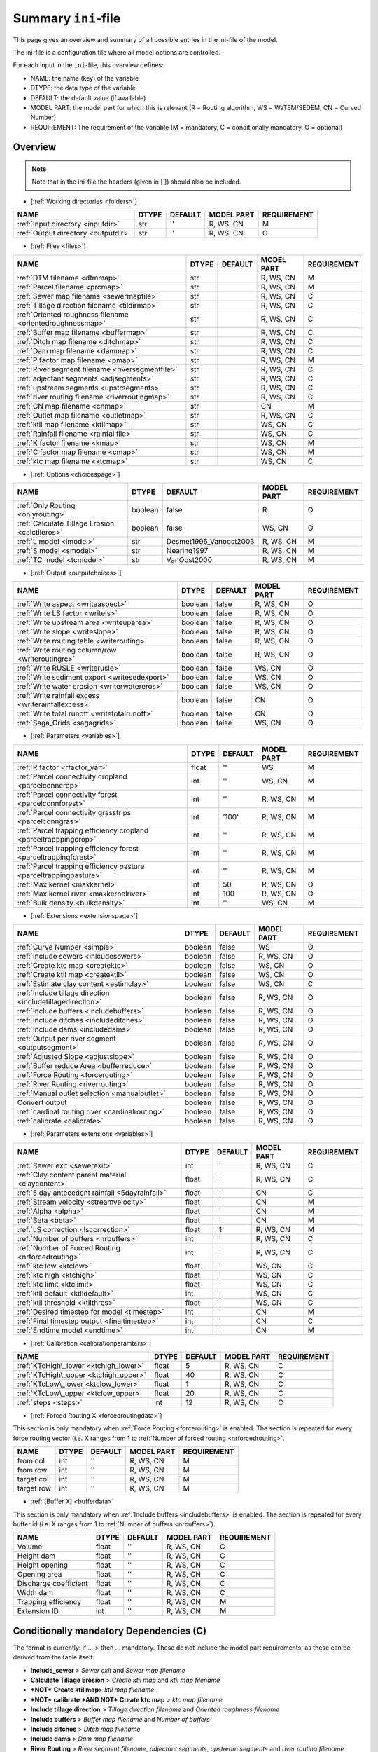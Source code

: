 .. _inifile:

Summary ``ini``-file
==========================

This page gives an overview and summary of all possible entries in the ini-file
of the model.

The ini-file is a configuration file where all model options are controlled.

For each input in the ``ini``-file, this overview defines:

- NAME: the name (key) of the variable
- DTYPE: the data type of the variable
- DEFAULT: the default value (if available)
- MODEL PART: the model part for which this is relevant (R = Routing algorithm, WS = WaTEM/SEDEM, CN = Curved Number)
- REQUIREMENT: The requirement of the variable (M = mandatory, C = conditionally mandatory, O = optional)

Overview
--------
.. note::
   Note that in the ini-file the headers (given in [ ]) should also be included.
   
   
-  [:ref:`Working directories <folders>`]

+-------------------------------------+---------+-----------+--------------+-------------+
| NAME                                | DTYPE   | DEFAULT   | MODEL PART   | REQUIREMENT |
+=====================================+=========+===========+==============+=============+
| :ref:`Input directory <inputdir>`   | str     | ''        | R, WS, CN    | M           |
+-------------------------------------+---------+-----------+--------------+-------------+
| :ref:`Output directory <outputdir>` | str     | ''        | R, WS, CN    | O           |
+-------------------------------------+---------+-----------+--------------+-------------+

-  [:ref:`Files <files>`]

+-----------------------------------------------------------+---------+-----------+--------------+-------------+
| NAME                                                      | DTYPE   | DEFAULT   | MODEL PART   | REQUIREMENT |
+===========================================================+=========+===========+==============+=============+
| :ref:`DTM filename <dtmmap>`                              | str     |           | R, WS, CN    | M           |
+-----------------------------------------------------------+---------+-----------+--------------+-------------+
| :ref:`Parcel filename <prcmap>`                           | str     |           | R, WS, CN    | M           |
+-----------------------------------------------------------+---------+-----------+--------------+-------------+
| :ref:`Sewer map filename <sewermapfile>`                  | str     |           | R, WS, CN    | C           |
+-----------------------------------------------------------+---------+-----------+--------------+-------------+
| :ref:`Tillage direction filename <tildirmap>`             | str     |           | R, WS, CN    | C           |
+-----------------------------------------------------------+---------+-----------+--------------+-------------+
| :ref:`Oriented roughness filename <orientedroughnessmap>` | str     |           | R, WS, CN    | C           |
+-----------------------------------------------------------+---------+-----------+--------------+-------------+
| :ref:`Buffer map filename <buffermap>`                    | str     |           | R, WS, CN    | C           |
+-----------------------------------------------------------+---------+-----------+--------------+-------------+
| :ref:`Ditch map filename <ditchmap>`                      | str     |           | R, WS, CN    | C           |
+-----------------------------------------------------------+---------+-----------+--------------+-------------+
| :ref:`Dam map filename <dammap>`                          | str     |           | R, WS, CN    | C           |
+-----------------------------------------------------------+---------+-----------+--------------+-------------+
| :ref:`P factor map filename <pmap>`                       | str     |           | R, WS, CN    | M           |
+-----------------------------------------------------------+---------+-----------+--------------+-------------+
| :ref:`River segment filename <riversegmentfile>`          | str     |           | R, WS, CN    | C           |
+-----------------------------------------------------------+---------+-----------+--------------+-------------+
| :ref:`adjectant segments <adjsegments>`                   | str     |           | R, WS, CN    | C           |
+-----------------------------------------------------------+---------+-----------+--------------+-------------+
| :ref:`upstream segments <upstrsegments>`                  | str     |           | R, WS, CN    | C           |
+-----------------------------------------------------------+---------+-----------+--------------+-------------+
| :ref:`river routing filename <riverroutingmap>`           | str     |           | R, WS, CN    | C           |
+-----------------------------------------------------------+---------+-----------+--------------+-------------+
| :ref:`CN map filename <cnmap>`                            | str     |           | CN           | M           |
+-----------------------------------------------------------+---------+-----------+--------------+-------------+
| :ref:`Outlet map filename <outletmap>`                    | str     |           | R, WS, CN    | C           |
+-----------------------------------------------------------+---------+-----------+--------------+-------------+
| :ref:`ktil map filename <ktilmap>`                        | str     |           | WS, CN       | C           |
+-----------------------------------------------------------+---------+-----------+--------------+-------------+
| :ref:`Rainfall filename <rainfallfile>`                   | str     |           | WS, CN       | C           |
+-----------------------------------------------------------+---------+-----------+--------------+-------------+
| :ref:`K factor filename <kmap>`                           | str     |           | WS, CN       | M           |
+-----------------------------------------------------------+---------+-----------+--------------+-------------+
| :ref:`C factor map filename <cmap>`                       | str     |           | WS, CN       | M           |
+-----------------------------------------------------------+---------+-----------+--------------+-------------+
| :ref:`ktc map filename <ktcmap>`                          | str     |           | WS, CN       | C           |
+-----------------------------------------------------------+---------+-----------+--------------+-------------+

-  [:ref:`Options <choicespage>`]

+------------------------------------------------------------+-----------+---------------------------+--------------+-------------+
| NAME                                                       | DTYPE     | DEFAULT                   | MODEL PART   | REQUIREMENT |
+============================================================+===========+===========================+==============+=============+
| :ref:`Only Routing <onlyrouting>`                          | boolean   | false                     | R            | O           |
+------------------------------------------------------------+-----------+---------------------------+--------------+-------------+
| :ref:`Calculate Tillage Erosion <calctileros>`             | boolean   | false                     | WS, CN       | O           |
+------------------------------------------------------------+-----------+---------------------------+--------------+-------------+
| :ref:`L model <lmodel>`                                    | str       | Desmet1996\_Vanoost2003   | R, WS, CN    | M           |
+------------------------------------------------------------+-----------+---------------------------+--------------+-------------+
| :ref:`S model <smodel>`                                    | str       | Nearing1997               | R, WS, CN    | M           |
+------------------------------------------------------------+-----------+---------------------------+--------------+-------------+
| :ref:`TC model <tcmodel>`                                  | str       | VanOost2000               | R, WS, CN    | M           |
+------------------------------------------------------------+-----------+---------------------------+--------------+-------------+


.. _inioutput:

-  [:ref:`Output <outputchoices>`]

+----------------------------------------------------+-----------+-----------+--------------+------------+
| NAME                                               | DTYPE     | DEFAULT   | MODEL PART   |REQUIREMENT |
+====================================================+===========+===========+==============+============+
| :ref:`Write aspect <writeaspect>`                  | boolean   | false     | R, WS, CN    | O          |
+----------------------------------------------------+-----------+-----------+--------------+------------+
| :ref:`Write LS factor <writels>`                   | boolean   | false     | R, WS, CN    | O          |
+----------------------------------------------------+-----------+-----------+--------------+------------+
| :ref:`Write upstream area <writeuparea>`           | boolean   | false     | R, WS, CN    | O          |
+----------------------------------------------------+-----------+-----------+--------------+------------+
| :ref:`Write slope <writeslope>`                    | boolean   | false     | R, WS, CN    | O          |
+----------------------------------------------------+-----------+-----------+--------------+------------+
| :ref:`Write routing table <writerouting>`          | boolean   | false     | R, WS, CN    | O          |
+----------------------------------------------------+-----------+-----------+--------------+------------+
| :ref:`Write routing column/row <writeroutingrc>`   | boolean   | false     | R, WS, CN    | O          |
+----------------------------------------------------+-----------+-----------+--------------+------------+
| :ref:`Write RUSLE <writerusle>`                    | boolean   | false     | WS, CN       | O          |
+----------------------------------------------------+-----------+-----------+--------------+------------+
| :ref:`Write sediment export <writesedexport>`      | boolean   | false     | WS, CN       | O          |
+----------------------------------------------------+-----------+-----------+--------------+------------+
| :ref:`Write water erosion <writerwatereros>`       | boolean   | false     | WS, CN       | O          |
+----------------------------------------------------+-----------+-----------+--------------+------------+
| :ref:`Write rainfall excess <writerainfallexcess>` | boolean   | false     | CN           | O          |
+----------------------------------------------------+-----------+-----------+--------------+------------+
| :ref:`Write total runoff <writetotalrunoff>`       | boolean   | false     | CN           | O          |
+----------------------------------------------------+-----------+-----------+--------------+------------+
| :ref:`Saga_Grids <sagagrids>`                      | boolean   | false     | WS, CN       | O          |
+----------------------------------------------------+-----------+-----------+--------------+------------+

-  [:ref:`Parameters <variables>`]

+-------------------------------------------------------------------+---------+---------+--------------+-------------+
| NAME                                                              | DTYPE   | DEFAULT | MODEL PART   | REQUIREMENT |
+===================================================================+=========+=========+==============+=============+
| :ref:`R factor <rfactor_var>`                                     | float   | ''      | WS           | M           |
+-------------------------------------------------------------------+---------+---------+--------------+-------------+
| :ref:`Parcel connectivity cropland <parcelconncrop>`              | int     | ''      | WS, CN       | M           |
+-------------------------------------------------------------------+---------+---------+--------------+-------------+
| :ref:`Parcel connectivity forest <parcelconnforest>`              | int     | ''      | R, WS, CN    | M           |
+-------------------------------------------------------------------+---------+---------+--------------+-------------+
| :ref:`Parcel connectivity grasstrips <parcelconngras>`            | int     | '100'   | R, WS, CN    | M           |
+-------------------------------------------------------------------+---------+---------+--------------+-------------+
| :ref:`Parcel trapping efficiency cropland <parceltrapppingcrop>`  | int     | ''      | R, WS, CN    | M           |
+-------------------------------------------------------------------+---------+---------+--------------+-------------+
| :ref:`Parcel trapping efficiency forest <parceltrappingforest>`   | int     | ''      | R, WS, CN    | M           |
+-------------------------------------------------------------------+---------+---------+--------------+-------------+
| :ref:`Parcel trapping efficiency pasture <parceltrappingpasture>` | int     | ''      | R, WS, CN    | M           |
+-------------------------------------------------------------------+---------+---------+--------------+-------------+
| :ref:`Max kernel <maxkernel>`                                     | int     | 50      | R, WS, CN    | O           |
+-------------------------------------------------------------------+---------+---------+--------------+-------------+
| :ref:`Max kernel river <maxkernelriver>`                          | int     | 100     | R, WS, CN    | O           |
+-------------------------------------------------------------------+---------+---------+--------------+-------------+
| :ref:`Bulk density <bulkdensity>`                                 | int     | ''      | WS, CN       | M           |
+-------------------------------------------------------------------+---------+---------+--------------+-------------+

-  [:ref:`Extensions <extensionspage>`]

+------------------------------------------------------------+-----------+---------+--------------+-------------+
| NAME                                                       | DTYPE     | DEFAULT | MODEL PART   | REQUIREMENT |
+============================================================+===========+=========+==============+=============+
| :ref:`Curve Number <simple>`                               | boolean   | false   | WS           | O           |
+------------------------------------------------------------+-----------+---------+--------------+-------------+
| :ref:`Include sewers <inlcudesewers>`                      | boolean   | false   | R, WS, CN    | O           |
+------------------------------------------------------------+-----------+---------+--------------+-------------+
| :ref:`Create ktc map <createktc>`                          | boolean   | false   | WS, CN       | O           |
+------------------------------------------------------------+-----------+---------+--------------+-------------+
| :ref:`Create ktil map <createktil>`                        | boolean   | false   | WS, CN       | O           |
+------------------------------------------------------------+-----------+---------+--------------+-------------+
| :ref:`Estimate clay content <estimclay>`                   | boolean   | false   | WS, CN       | C           |
+------------------------------------------------------------+-----------+---------+--------------+-------------+
| :ref:`Include tillage direction <includetillagedirection>` | boolean   | false   | R, WS, CN    | O           |
+------------------------------------------------------------+-----------+---------+--------------+-------------+
| :ref:`Include buffers <includebuffers>`                    | boolean   | false   | R, WS, CN    | O           |
+------------------------------------------------------------+-----------+---------+--------------+-------------+
| :ref:`Include ditches <includeditches>`                    | boolean   | false   | R, WS, CN    | O           |
+------------------------------------------------------------+-----------+---------+--------------+-------------+
| :ref:`Include dams <includedams>`                          | boolean   | false   | R, WS, CN    | O           |
+------------------------------------------------------------+-----------+---------+--------------+-------------+
| :ref:`Output per river segment <outputsegment>`            | boolean   | false   | R, WS, CN    | O           |
+------------------------------------------------------------+-----------+---------+--------------+-------------+
| :ref:`Adjusted Slope <adjustslope>`                        | boolean   | false   | R, WS, CN    | O           |
+------------------------------------------------------------+-----------+---------+--------------+-------------+
| :ref:`Buffer reduce Area <bufferreduce>`                   | boolean   | false   | R, WS, CN    | O           |
+------------------------------------------------------------+-----------+---------+--------------+-------------+
| :ref:`Force Routing <forcerouting>`                        | boolean   | false   | R, WS, CN    | O           |
+------------------------------------------------------------+-----------+---------+--------------+-------------+
| :ref:`River Routing <riverrouting>`                        | boolean   | false   | R, WS, CN    | O           |
+------------------------------------------------------------+-----------+---------+--------------+-------------+
| :ref:`Manual outlet selection <manualoutlet>`              | boolean   | false   | R, WS, CN    | O           |
+------------------------------------------------------------+-----------+---------+--------------+-------------+
| Convert output                                             | boolean   | false   | R, WS, CN    | O           |
+------------------------------------------------------------+-----------+---------+--------------+-------------+
| :ref:`cardinal routing river <cardinalrouting>`            | boolean   | false   | R, WS, CN    | O           |
+------------------------------------------------------------+-----------+---------+--------------+-------------+
| :ref:`calibrate <calibrate>`                               | boolean   | false   | R, WS, CN    | O           |
+------------------------------------------------------------+-----------+---------+--------------+-------------+


-  [:ref:`Parameters extensions <variables>`]

+-------------------------------------------------------------------+---------+-----------+--------------+-------------+
| NAME                                                              | DTYPE   | DEFAULT   | MODEL PART   | REQUIREMENT |
+===================================================================+=========+===========+==============+=============+
| :ref:`Sewer exit <sewerexit>`                                     | int     | ''        | R, WS, CN    | C           |
+-------------------------------------------------------------------+---------+-----------+--------------+-------------+
| :ref:`Clay content parent material <claycontent>`                 | float   | ''        | R, WS, CN    | C           |
+-------------------------------------------------------------------+---------+-----------+--------------+-------------+
| :ref:`5 day antecedent rainfall <5dayrainfall>`                   | float   | ''        | CN           | C           |
+-------------------------------------------------------------------+---------+-----------+--------------+-------------+
| :ref:`Stream velocity <streamvelocity>`                           | float   | ''        | CN           | M           |
+-------------------------------------------------------------------+---------+-----------+--------------+-------------+
| :ref:`Alpha <alpha>`                                              | float   | ''        | CN           | M           |
+-------------------------------------------------------------------+---------+-----------+--------------+-------------+
| :ref:`Beta <beta>`                                                | float   | ''        | CN           | M           |
+-------------------------------------------------------------------+---------+-----------+--------------+-------------+
| :ref:`LS correction <lscorrection>`                               | float   | '1'       | R, WS, CN    | M           |
+-------------------------------------------------------------------+---------+-----------+--------------+-------------+
| :ref:`Number of buffers <nrbuffers>`                              | int     | ''        | R, WS, CN    | C           |
+-------------------------------------------------------------------+---------+-----------+--------------+-------------+
| :ref:`Number of Forced Routing <nrforcedrouting>`                 | int     | ''        | R, WS, CN    | C           |
+-------------------------------------------------------------------+---------+-----------+--------------+-------------+
| :ref:`ktc low <ktclow>`                                           | float   | ''        | WS, CN       | C           |
+-------------------------------------------------------------------+---------+-----------+--------------+-------------+
| :ref:`ktc high <ktchigh>`                                         | float   | ''        | WS, CN       | C           |
+-------------------------------------------------------------------+---------+-----------+--------------+-------------+
| :ref:`ktc limit <ktclimit>`                                       | float   | ''        | WS, CN       | C           |
+-------------------------------------------------------------------+---------+-----------+--------------+-------------+
| :ref:`ktil default <ktildefault>`                                 | int     | ''        | WS, CN       | C           |
+-------------------------------------------------------------------+---------+-----------+--------------+-------------+
| :ref:`ktil threshold <ktilthres>`                                 | float   | ''        | WS, CN       | C           |
+-------------------------------------------------------------------+---------+-----------+--------------+-------------+
| :ref:`Desired timestep for model <timestep>`                      | int     | ''        | CN           | M           |
+-------------------------------------------------------------------+---------+-----------+--------------+-------------+
| :ref:`Final timestep output <finaltimestep>`                      | int     | ''        | CN           | C           |
+-------------------------------------------------------------------+---------+-----------+--------------+-------------+
| :ref:`Endtime model <endtime>`                                    | int     | ''        | CN           | M           |
+-------------------------------------------------------------------+---------+-----------+--------------+-------------+


.. _inicalib:

-  [:ref:`Calibration <calibrationparamters>`]

+---------------------------------------+-----------+-----------+--------------+-------------+
| NAME                                  | DTYPE     | DEFAULT   | MODEL PART   | REQUIREMENT |
+=======================================+===========+===========+==============+=============+
| :ref:`KTcHigh\_lower <ktchigh_lower>` | float     | 5         | R, WS, CN    | C           |
+---------------------------------------+-----------+-----------+--------------+-------------+
| :ref:`KTcHigh\_upper <ktchigh_upper>` | float     | 40        | R, WS, CN    | C           |
+---------------------------------------+-----------+-----------+--------------+-------------+
| :ref:`KTcLow\_lower <ktclow_lower>`   | float     | 1         | R, WS, CN    | C           |
+---------------------------------------+-----------+-----------+--------------+-------------+
|:ref:`KTcLow\_upper <ktclow_upper>`    | float     | 20        | R, WS, CN    | C           |
+---------------------------------------+-----------+-----------+--------------+-------------+
| :ref:`steps <steps>`                  | int       | 12        | R, WS, CN    | C           |
+---------------------------------------+-----------+-----------+--------------+-------------+

-  [:ref:`Forced Routing X <forcedroutingdata>`]

This section is only mandatory when :ref:`Force Routing <forcerouting>` is
enabled. The section is repeated for every force routing vector (i.e. X ranges
from 1 to :ref:`Number of forced routing <nrforcedrouting>`.

+--------------+---------+-----------+--------------+-------------+
| NAME         | DTYPE   | DEFAULT   | MODEL PART   | REQUIREMENT |
+==============+=========+===========+==============+=============+
| from col     | int     | ''        | R, WS, CN    | M           |
+--------------+---------+-----------+--------------+-------------+
| from row     | int     | ''        | R, WS, CN    | M           |
+--------------+---------+-----------+--------------+-------------+
| target col   | int     | ''        | R, WS, CN    | M           |
+--------------+---------+-----------+--------------+-------------+
| target row   | int     | ''        | R, WS, CN    | M           |
+--------------+---------+-----------+--------------+-------------+

-  :ref:`[Buffer X] <bufferdata>`

This section is only mandatory when :ref:`Include buffers <includebuffers>` is
enabled. The section is repeated for every buffer id (i.e. X ranges from 1 to
:ref:`Number of buffers <nrbuffers>`).

+-------------------------+---------+-----------+--------------+-------------+
| NAME                    | DTYPE   | DEFAULT   | MODEL PART   | REQUIREMENT |
+=========================+=========+===========+==============+=============+
| Volume                  | float   | ''        | R, WS, CN    | C           |
+-------------------------+---------+-----------+--------------+-------------+
| Height dam              | float   | ''        | R, WS, CN    | C           |
+-------------------------+---------+-----------+--------------+-------------+
| Height opening          | float   | ''        | R, WS, CN    | C           |
+-------------------------+---------+-----------+--------------+-------------+
| Opening area            | float   | ''        | R, WS, CN    | C           |
+-------------------------+---------+-----------+--------------+-------------+
| Discharge coefficient   | float   | ''        | R, WS, CN    | C           |
+-------------------------+---------+-----------+--------------+-------------+
| Width dam               | float   | ''        | R, WS, CN    | C           |
+-------------------------+---------+-----------+--------------+-------------+
| Trapping efficiency     | float   | ''        | R, WS, CN    | M           |
+-------------------------+---------+-----------+--------------+-------------+
| Extension ID            | int     | ''        | R, WS, CN    | M           |
+-------------------------+---------+-----------+--------------+-------------+

Conditionally mandatory Dependencies (C)
----------------------------------------

The format is currently: if ... > then ... mandatory. These do not
include the model part requirements, as these can be derived from the
table itself.

-  **Include\_sewer** > *Sewer exit* and *Sewer map filename*
-  **Calculate Tillage Erosion** > *Create ktil map* and *ktil map filename*
-  ***NOT*** **Create ktil map**> *ktil map filename*
-  ***NOT*** **calibrate** ***AND NOT*** **Create ktc map** > *ktc map filename*
-  **Include tillage direction** > *Tillage direction filename* and *Oriented
   roughness filename*
-  **Include buffers** > *Buffer map filename* and *Number of buffers*
-  **Include ditches** > *Ditch map filename*
-  **Include dams** > *Dam map filename*
-  **River Routing** > *River segment filename*, *adjectant segments*, *upstream
   segments* and *river routing filename*
-  **Output per river segment** > *River segment filename*
-  ***NOT*** **Use R factor** > *Rainfall filename* and *5\|day antecedent rainfall*
-  **Estimate clay content** > *Clay content parent material*
-  **Manual outlet selection** > *Outlet map filename* 
-  **Force Routing** > *Number of Forced Routing*
-  ***NOT*** **calibrate AND Create ktc map** > *ktc low* and *ktc high*
-  **Create ktc map** > *ktc limit*
-  **calibrate** > *ktc limit*, *KTcHigh\_lower*, *KTcHigh\_upper*, *KTcLow\_lower*,
   *KTcLow\_upper* and *steps*
-  **Create ktil map** > *ktil default* and *ktil threshold*
-  **Convert output** > *Final timestep output*

Controlled vocabularies
-----------------------
Some variables require specific input strings (keys) in order to select the right method for the calculations in the model. The variables and their respective posible keys are listed hereunder:

- **L model** -> *Desmet1996\_McCool* or *Desmet1996\_Vanoost2003*
- **S model** -> *Desmet1996* or *Nearing1997*
- **TC model** -> *VanOost2000* or *Verstraeten2007*
